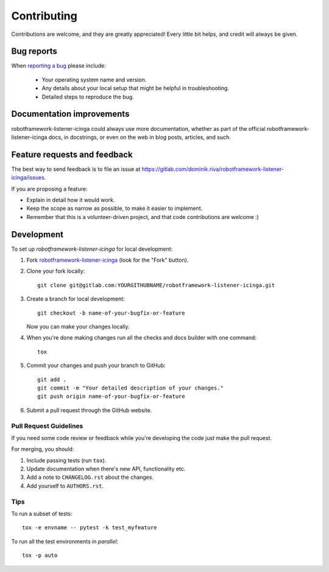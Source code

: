 ============
Contributing
============

Contributions are welcome, and they are greatly appreciated! Every
little bit helps, and credit will always be given.

Bug reports
===========

When `reporting a bug <https://gitlab.com/dominik.riva/robotframework-listener-icinga/issues>`_ please include:

    * Your operating system name and version.
    * Any details about your local setup that might be helpful in troubleshooting.
    * Detailed steps to reproduce the bug.

Documentation improvements
==========================

robotframework-listener-icinga could always use more documentation, whether as part of the
official robotframework-listener-icinga docs, in docstrings, or even on the web in blog posts,
articles, and such.

Feature requests and feedback
=============================

The best way to send feedback is to file an issue at https://gitlab.com/dominik.riva/robotframework-listener-icinga/issues.

If you are proposing a feature:

* Explain in detail how it would work.
* Keep the scope as narrow as possible, to make it easier to implement.
* Remember that this is a volunteer-driven project, and that code contributions are welcome :)

Development
===========

To set up `robotframework-listener-icinga` for local development:

1. Fork `robotframework-listener-icinga <https://gitlab.com/dominik.riva/robotframework-listener-icinga>`_
   (look for the "Fork" button).
2. Clone your fork locally::

    git clone git@gitlab.com:YOURGITHUBNAME/robotframework-listener-icinga.git

3. Create a branch for local development::

    git checkout -b name-of-your-bugfix-or-feature

   Now you can make your changes locally.

4. When you're done making changes run all the checks and docs builder with one command::

    tox

5. Commit your changes and push your branch to GitHub::

    git add .
    git commit -m "Your detailed description of your changes."
    git push origin name-of-your-bugfix-or-feature

6. Submit a pull request through the GitHub website.

Pull Request Guidelines
-----------------------

If you need some code review or feedback while you're developing the code just make the pull request.

For merging, you should:

1. Include passing tests (run ``tox``).
2. Update documentation when there's new API, functionality etc.
3. Add a note to ``CHANGELOG.rst`` about the changes.
4. Add yourself to ``AUTHORS.rst``.

Tips
----

To run a subset of tests::

    tox -e envname -- pytest -k test_myfeature

To run all the test environments in *parallel*::

    tox -p auto
